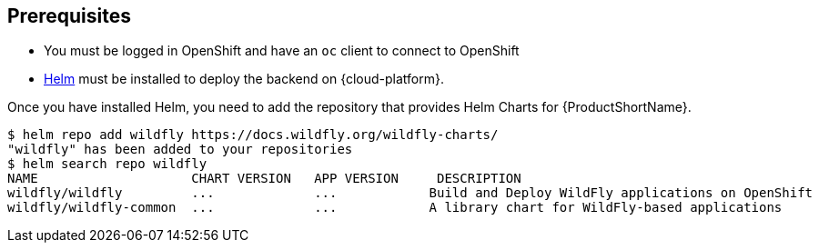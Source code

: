 [[prerequisites_helm_openshift]]
== Prerequisites

ifndef::kubernetes[]
* You must be logged in OpenShift and have an `oc` client to connect to OpenShift
endif::[]
* https://helm.sh[Helm] must be installed to deploy the backend on {cloud-platform}.

Once you have installed Helm, you need to add the repository that provides Helm Charts for {ProductShortName}.

ifndef::ProductRelease[]
[source,options="nowrap"]
----
$ helm repo add wildfly https://docs.wildfly.org/wildfly-charts/
"wildfly" has been added to your repositories
$ helm search repo wildfly
NAME                    CHART VERSION   APP VERSION     DESCRIPTION
wildfly/wildfly         ...             ...            Build and Deploy WildFly applications on OpenShift
wildfly/wildfly-common  ...             ...            A library chart for WildFly-based applications
----
endif::[]
ifdef::ProductRelease[]
[source,options="nowrap",subs="+attributes"]
----
$ helm repo add jboss-eap https://jbossas.github.io/eap-charts/
"jboss-eap" has been added to your repositories
$ helm search repo jboss-eap
NAME                    CHART VERSION   APP VERSION     DESCRIPTION
{helmChartName}         ...             ...             A Helm chart to build and deploy EAP applications
----
endif::[]